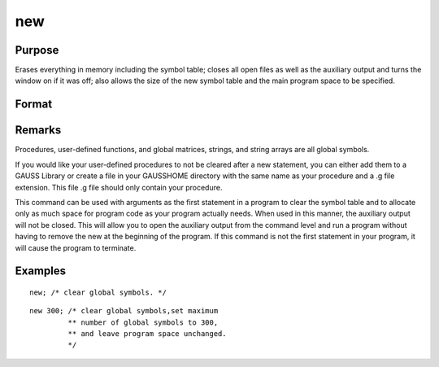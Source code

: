 
new
==============================================

Purpose
----------------

Erases everything in memory including the symbol table; closes all open files as well as the auxiliary output and turns
the window on if it was off; also allows the size of the new symbol table and the main program space to be specified.

Format
----------------
.. function:: new 
			  new nos

    :param nos: optional input which indicates the maximum number of global
        symbols allowed.
    :type nos: scalar

Remarks
-------

Procedures, user-defined functions, and global matrices, strings, and
string arrays are all global symbols.

If you would like your user-defined procedures to not be cleared after a
new statement, you can either add them to a GAUSS Library or create a
file in your GAUSSHOME directory with the same name as your procedure
and a .g file extension. This file .g file should only contain your
procedure.

This command can be used with arguments as the first statement in a
program to clear the symbol table and to allocate only as much space for
program code as your program actually needs. When used in this manner,
the auxiliary output will not be closed. This will allow you to open the
auxiliary output from the command level and run a program without having
to remove the new at the beginning of the program. If this command is
not the first statement in your program, it will cause the program to
terminate.


Examples
----------------

::

    new; /* clear global symbols. */

::

    new 300; /* clear global symbols,set maximum
             ** number of global symbols to 300,
             ** and leave program space unchanged.
             */

.. seealso:: Functions :func:`clear`, :func:`delete`, :func:`output`
